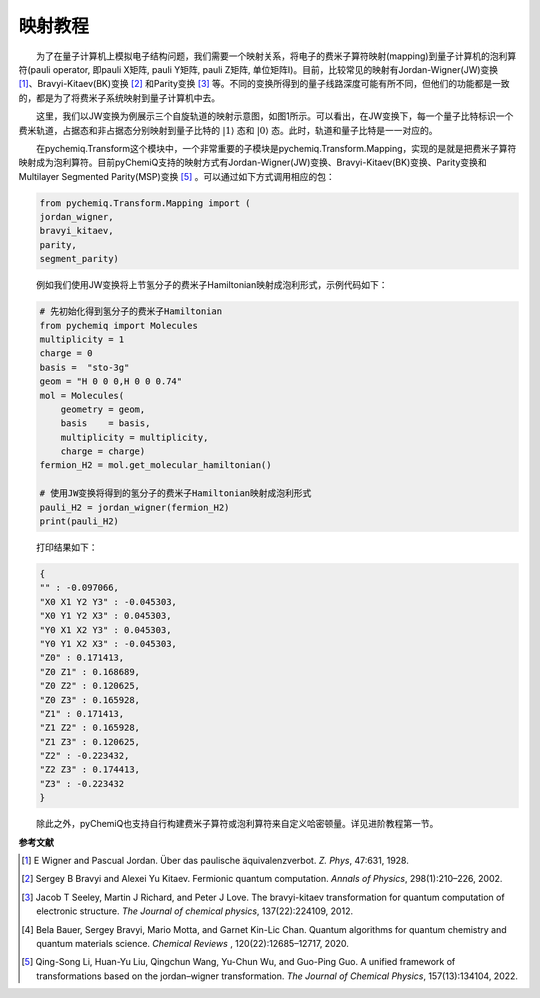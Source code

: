 映射教程
=================================

  为了在量子计算机上模拟电子结构问题，我们需要一个映射关系，将电子的费米子算符映射(mapping)到量子计算机的泡利算符(pauli operator, 即pauli X矩阵, pauli Y矩阵, pauli Z矩阵, 单位矩阵I)。目前，比较常见的映射有Jordan-Wigner(JW)变换 [1]_、Bravyi-Kitaev(BK)变换 [2]_ 和Parity变换 [3]_ 等。不同的变换所得到的量子线路深度可能有所不同，但他们的功能都是一致的，都是为了将费米子系统映射到量子计算机中去。

  这里，我们以JW变换为例展示三个自旋轨道的映射示意图，如图1所示。可以看出，在JW变换下，每一个量子比特标识一个费米轨道，占据态和非占据态分别映射到量子比特的 :math:`|1\rangle` 态和 :math:`|0\rangle` 态。此时，轨道和量子比特是一一对应的。

.. image:: ./picture/JW.png
   :align: center
.. centered:: 图 1: 三个自旋轨道的JW变换示意图.图引自 [4]_ 

  在pychemiq.Transform这个模块中，一个非常重要的子模块是pychemiq.Transform.Mapping，实现的是就是把费米子算符映射成为泡利算符。目前pyChemiQ支持的映射方式有Jordan-Wigner(JW)变换、Bravyi-Kitaev(BK)变换、Parity变换和Multilayer Segmented
Parity(MSP)变换 [5]_ 。可以通过如下方式调用相应的包：

.. code-block::

    from pychemiq.Transform.Mapping import (
    jordan_wigner,
    bravyi_kitaev,
    parity,
    segment_parity)

  例如我们使用JW变换将上节氢分子的费米子Hamiltonian映射成泡利形式，示例代码如下：

.. code-block::

    # 先初始化得到氢分子的费米子Hamiltonian
    from pychemiq import Molecules
    multiplicity = 1
    charge = 0
    basis =  "sto-3g"
    geom = "H 0 0 0,H 0 0 0.74"
    mol = Molecules(
        geometry = geom,
        basis    = basis,
        multiplicity = multiplicity,
        charge = charge)
    fermion_H2 = mol.get_molecular_hamiltonian()

    # 使用JW变换将得到的氢分子的费米子Hamiltonian映射成泡利形式
    pauli_H2 = jordan_wigner(fermion_H2)
    print(pauli_H2)

  打印结果如下：

.. code-block::

    {
    "" : -0.097066,
    "X0 X1 Y2 Y3" : -0.045303,
    "X0 Y1 Y2 X3" : 0.045303,
    "Y0 X1 X2 Y3" : 0.045303,
    "Y0 Y1 X2 X3" : -0.045303,
    "Z0" : 0.171413,
    "Z0 Z1" : 0.168689,
    "Z0 Z2" : 0.120625,
    "Z0 Z3" : 0.165928,
    "Z1" : 0.171413,
    "Z1 Z2" : 0.165928,
    "Z1 Z3" : 0.120625,
    "Z2" : -0.223432,
    "Z2 Z3" : 0.174413,
    "Z3" : -0.223432
    }

  除此之外，pyChemiQ也支持自行构建费米子算符或泡利算符来自定义哈密顿量。详见进阶教程第一节。










**参考文献**

.. [1] E Wigner and Pascual Jordan. Über das paulische äquivalenzverbot. `Z. Phys`, 47:631, 1928.
.. [2] Sergey B Bravyi and Alexei Yu Kitaev. Fermionic quantum computation. `Annals of Physics`, 298(1):210–226, 2002.
.. [3] Jacob T Seeley, Martin J Richard, and Peter J Love. The bravyi-kitaev transformation for quantum computation of electronic structure. `The Journal of chemical physics`, 137(22):224109, 2012.
.. [4] Bela Bauer, Sergey Bravyi, Mario Motta, and Garnet Kin-Lic Chan. Quantum algorithms for quantum chemistry and quantum materials science. `Chemical Reviews` , 120(22):12685–12717, 2020.
.. [5]  Qing-Song Li, Huan-Yu Liu, Qingchun Wang, Yu-Chun Wu, and Guo-Ping Guo. A unified framework of transformations based on the jordan–wigner transformation. `The Journal of Chemical Physics`, 157(13):134104, 2022.